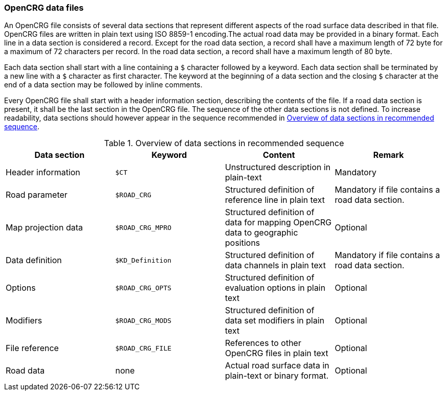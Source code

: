 === OpenCRG data files

An OpenCRG file consists of several data sections that represent different aspects of the road surface data described in that file. OpenCRG files are written in plain text using ISO 8859-1 encoding.The actual road data may be provided in a binary format. Each line in a data section is considered a record. Except for the road data section, a record shall have a maximum length of 72 byte for a maximum of 72 characters per record. In the road data section, a record shall have a maximum length of 80 byte.

Each data section shall start with a line containing a `$` character followed by a keyword. Each data section shall be terminated by a new line with a `$` character as first character. The keyword at the beginning of a data section and the closing `$` character at the end of a data section may be followed by inline comments.

Every OpenCRG file shall start with a header information section, describing the contents of the file. If a road data section is present, it shall be the last section in the OpenCRG file. The sequence of the other data sections is not defined. To increase readability, data sections should however appear in the sequence recommended in <<recommended_data_section_sequence>>.

[[recommended_data_section_sequence]]
.Overview of data sections in recommended sequence
|====
|Data section |Keyword | Content |Remark

|Header information
|`$CT`
|Unstructured description in plain-text
|Mandatory

|Road parameter
|`$ROAD_CRG`
|Structured definition of reference line in plain text
|Mandatory if file contains a road data section.

//TODO is this the preferred place?
|Map projection data
|`$ROAD_CRG_MPRO`
|Structured definition of data for mapping OpenCRG data to geographic positions
|Optional

|Data definition
|`$KD_Definition`
|Structured definition of data channels in plain text
|Mandatory if file contains a road data section.

|Options
|`$ROAD_CRG_OPTS`
|Structured definition of evaluation options in plain text
|Optional

|Modifiers
|`$ROAD_CRG_MODS`
|Structured definition of data set modifiers in plain text
|Optional

|File reference
|`$ROAD_CRG_FILE`
|References to other OpenCRG files in plain text
|Optional

|Road data
|none
|Actual road surface data in plain-text or binary format.
|Optional

|====